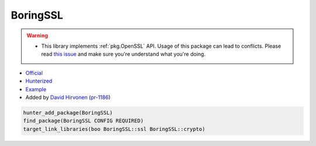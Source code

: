 .. spelling::

    BoringSSL

.. index:: crypto ; BoringSSL

.. _pkg.BoringSSL:

BoringSSL
=========

.. warning::

  * This library implements :ref:`pkg.OpenSSL` API. Usage of this package
    can lead to conflicts. Please read
    `this issue <https://github.com/ruslo/hunter/issues/1191>`__
    and make sure you're understand what you're doing.

-  `Official <https://github.com/google/boringssl>`__
-  `Hunterized <https://github.com/hunter-packages/boringssl>`__
-  `Example <https://github.com/cpp-pm/hunter/blob/master/examples/BoringSSL/CMakeLists.txt>`__
-  Added by `David Hirvonen <https://github.com/headupinclouds>`__ (`pr-1186 <https://github.com/ruslo/hunter/pull/1186>`__)

.. code-block:: cmake

    hunter_add_package(BoringSSL)
    find_package(BoringSSL CONFIG REQUIRED)
    target_link_libraries(boo BoringSSL::ssl BoringSSL::crypto)
